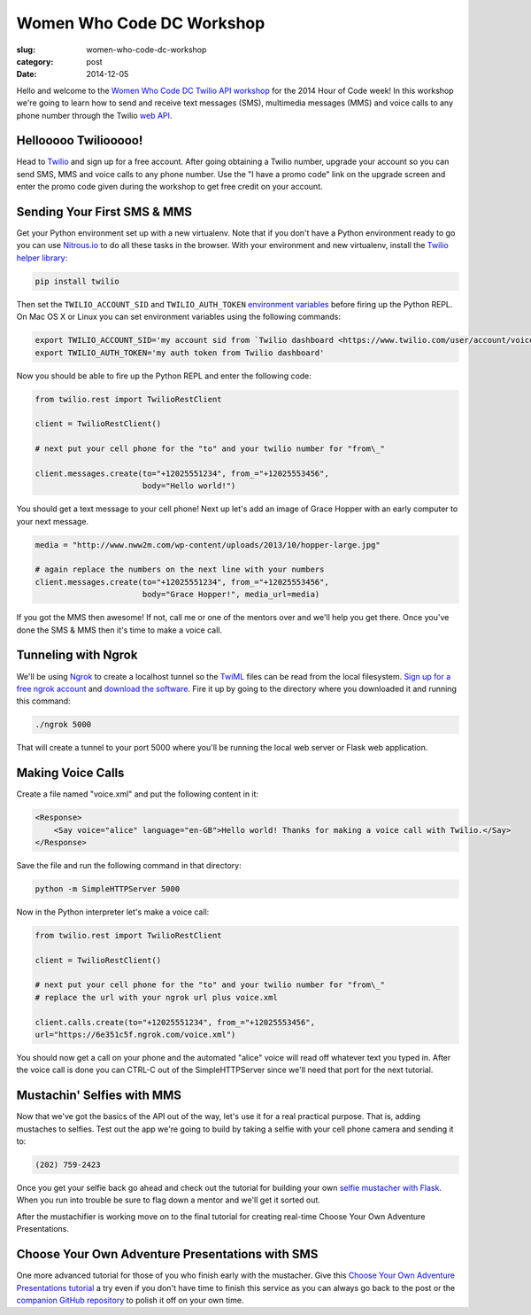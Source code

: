 Women Who Code DC Workshop
==========================

:slug: women-who-code-dc-workshop
:category: post
:date: 2014-12-05


Hello and welcome to the 
`Women Who Code DC Twilio API workshop <http://www.meetup.com/Women-Who-Code-DC/events/219004596/>`_ 
for the 2014 Hour of Code week! In this workshop we're going to learn how
to send and receive text messages (SMS), multimedia messages (MMS) and voice
calls to any phone number through the Twilio 
`web API <https://www.twilio.com/api>`_.


Hellooooo Twiliooooo!
---------------------
Head to `Twilio <https://www.twilio.com/try-twilio>`_ and sign up for a free
account. After going obtaining a Twilio number, upgrade your account so you 
can send SMS, MMS and voice calls to any phone number. Use the "I have a promo 
code" link on the upgrade screen and enter the promo code given during the 
workshop to get free credit on your account.


Sending Your First SMS & MMS
----------------------------
Get your Python environment set up with a new virtualenv. Note that if you
don't have a Python environment ready to go you can use 
`Nitrous.io <https://www.nitrous.io/>`_ to do all these tasks in the browser. 
With your environment and new virtualenv, install the 
`Twilio helper library <https://www.twilio.com/docs/python/install>`_:

.. code::

    pip install twilio


Then set the ``TWILIO_ACCOUNT_SID`` and ``TWILIO_AUTH_TOKEN`` 
`environment variables <https://www.digitalocean.com/community/tutorials/how-to-read-and-set-environmental-and-shell-variables-on-a-linux-vps>`_
before firing up the Python REPL. On Mac OS X or Linux you can set environment
variables using the following commands:

.. code::

    export TWILIO_ACCOUNT_SID='my account sid from `Twilio dashboard <https://www.twilio.com/user/account/voice-messaging>`_'
    export TWILIO_AUTH_TOKEN='my auth token from Twilio dashboard'

Now you should be able to fire up the Python REPL and enter the following
code:

.. code::

    from twilio.rest import TwilioRestClient

    client = TwilioRestClient()

    # next put your cell phone for the "to" and your twilio number for "from\_"

    client.messages.create(to="+12025551234", from_="+12025553456", 
                           body="Hello world!")


You should get a text message to your cell phone! Next up let's add an image
of Grace Hopper with an early computer to your next message.

.. code::

    media = "http://www.nww2m.com/wp-content/uploads/2013/10/hopper-large.jpg"

    # again replace the numbers on the next line with your numbers
    client.messages.create(to="+12025551234", from_="+12025553456", 
                           body="Grace Hopper!", media_url=media)


If you got the MMS then awesome! If not, call me or one of the mentors over
and we'll help you get there. Once you've done the SMS & MMS then it's time
to make a voice call.


Tunneling with Ngrok
--------------------
We'll be using `Ngrok <https://ngrok.com/>`_ to create a localhost tunnel
so the `TwiML <https://www.twilio.com/docs/api/twiml>`_ files can be read
from the local filesystem. 
`Sign up for a free ngrok account <https://ngrok.com/user/signup>`_ and 
`download the software <https://ngrok.com/download>`_. Fire it up by
going to the directory where you downloaded it and running this command:

.. code::

    ./ngrok 5000

That will create a tunnel to your port 5000 where you'll be running the
local web server or Flask web application.


Making Voice Calls
------------------
Create a file named "voice.xml" and put the following content in it:

.. code::

    <Response>
        <Say voice="alice" language="en-GB">Hello world! Thanks for making a voice call with Twilio.</Say>
    </Response>

Save the file and run the following command in that directory:

.. code::

    python -m SimpleHTTPServer 5000

Now in the Python interpreter let's make a voice call:

.. code::

    from twilio.rest import TwilioRestClient

    client = TwilioRestClient()

    # next put your cell phone for the "to" and your twilio number for "from\_"
    # replace the url with your ngrok url plus voice.xml

    client.calls.create(to="+12025551234", from_="+12025553456", 
    url="https://6e351c5f.ngrok.com/voice.xml")


You should now get a call on your phone and the automated "alice" voice will
read off whatever text you typed in. After the voice call is done you can 
CTRL-C out of the SimpleHTTPServer since we'll need that port for the next
tutorial.


Mustachin' Selfies with MMS
---------------------------
Now that we've got the basics of the API out of the way, let's use it for a
real practical purpose. That is, adding mustaches to selfies. Test out the
app we're going to build by taking a selfie with your cell phone camera and
sending it to:

.. code::

    (202) 759-2423

Once you get your selfie back go ahead and check out the tutorial for building
your own 
`selfie mustacher with Flask <https://www.twilio.com/blog/2014/09/how-to-build-a-mustached-message-service-with-twilio-mms-and-python.html>`_. When you
run into trouble be sure to flag down a mentor and we'll get it sorted out.

After the mustachifier is working move on to the final tutorial for creating
real-time Choose Your Own Adventure Presentations.


Choose Your Own Adventure Presentations with SMS
------------------------------------------------
One more advanced tutorial for those of you who finish early with the 
mustacher. Give this 
`Choose Your Own Adventure Presentations tutorial <https://www.twilio.com/blog/2014/11/choose-your-own-adventure-presentations-with-reveal-js-python-and-websockets.html>`_ 
a try even if you don't have time to finish this service as you can always 
go back to the post or the 
`companion GitHub repository <https://github.com/makaimc/choose-your-own-adventure-presentations>`_ 
to polish it off on your own time.


